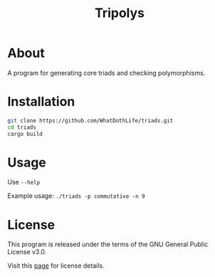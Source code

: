 #+TITLE: Tripolys

* About
A program for generating core triads and checking polymorphisms.

* Installation
#+begin_src sh
git clone https://github.com/WhatDothLife/triads.git
cd triads
cargo build
#+end_src

* Usage
Use ~--help~

Example usage: ~./triads -p commutative -n 9~

* License
This program is released under the terms of the GNU General Public License v3.0.

Visit this [[http://gnugpl.org/][page]] for license details.
